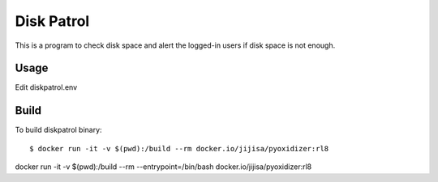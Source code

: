 Disk Patrol
===========

This is a program to check disk space and alert the logged-in users 
if disk space is not enough.

Usage
------

Edit diskpatrol.env

Build
------

To build diskpatrol binary::

    $ docker run -it -v $(pwd):/build --rm docker.io/jijisa/pyoxidizer:rl8

docker run -it -v $(pwd):/build --rm --entrypoint=/bin/bash docker.io/jijisa/pyoxidizer:rl8
